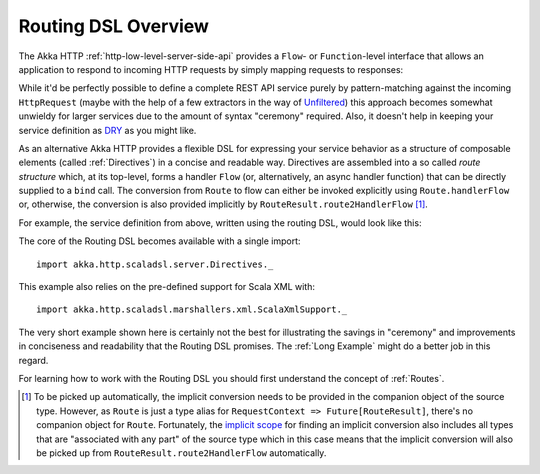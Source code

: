 Routing DSL Overview
====================

The Akka HTTP :ref:`http-low-level-server-side-api` provides a ``Flow``- or ``Function``-level interface that allows
an application to respond to incoming HTTP requests by simply mapping requests to responses:

.. includecode2:: ../../code/docs/http/scaladsl/HttpServerExampleSpec.scala
   :snippet: low-level-server-example

While it'd be perfectly possible to define a complete REST API service purely by pattern-matching against the incoming
``HttpRequest`` (maybe with the help of a few extractors in the way of `Unfiltered`_) this approach becomes somewhat
unwieldy for larger services due to the amount of syntax "ceremony" required. Also, it doesn't help in keeping your
service definition as DRY_ as you might like.

As an alternative Akka HTTP provides a flexible DSL for expressing your service behavior as a structure of
composable elements (called :ref:`Directives`) in a concise and readable way. Directives are assembled into a so called
*route structure* which, at its top-level, forms a handler ``Flow`` (or, alternatively, an async handler function) that
can be directly supplied to a ``bind`` call. The conversion from ``Route`` to flow can either be invoked explicitly
using ``Route.handlerFlow`` or, otherwise, the conversion is also provided implicitly by
``RouteResult.route2HandlerFlow`` [1]_.

For example, the service definition from above, written using the routing DSL, would look like this:

.. includecode2:: ../../code/docs/http/scaladsl/HttpServerExampleSpec.scala
   :snippet: high-level-server-example

The core of the Routing DSL becomes available with a single import::

    import akka.http.scaladsl.server.Directives._

This example also relies on the pre-defined support for Scala XML with::

    import akka.http.scaladsl.marshallers.xml.ScalaXmlSupport._

The very short example shown here is certainly not the best for illustrating the savings in "ceremony" and improvements
in conciseness and readability that the Routing DSL promises. The :ref:`Long Example` might do a better job in this
regard.

For learning how to work with the Routing DSL you should first understand the concept of :ref:`Routes`.


.. [1] To be picked up automatically, the implicit conversion needs to be provided in the companion object of the source
       type. However, as ``Route`` is just a type alias for ``RequestContext => Future[RouteResult]``, there's no
       companion object for ``Route``. Fortunately, the `implicit scope`_ for finding an implicit conversion also
       includes all types that are "associated with any part" of the source type which in this case means that the
       implicit conversion will also be picked up from ``RouteResult.route2HandlerFlow`` automatically.

.. _Unfiltered: http://unfiltered.databinder.net/
.. _DRY: http://en.wikipedia.org/wiki/Don%27t_repeat_yourself
.. _implicit scope: http://www.scala-lang.org/files/archive/spec/2.11/07-implicits.html#implicit-parameters